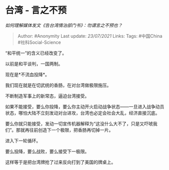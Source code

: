 * 台湾 - 言之不预
  :PROPERTIES:
  :CUSTOM_ID: 台湾---言之不预
  :END:

/如何理解媒体发文《告台湾情治部门书》：勿谓言之不预也？/

#+BEGIN_QUOTE
  Author: #Anonymity Last update: /23/07/2021/ Links: Tags: #中国China
  #社科Social-Science
#+END_QUOTE

“和平统一”的含义已经改变了。

以前是和平谈判，一国两制。

现在是*不流血投降*。

我们现在就是在切武统的香肠，在对台湾做极限施压。

不断制造军事上的新常态，逼迫台湾接受。

如果不能接受，要么你投降，要么你主动开火启动战争状态------一旦进入战争动员状态，哪怕大陆不立刻发动对台进攻，台湾也必定会社会大乱，经济直接沉底。

要么你就只能接受，发动一切宣传机器解释为“这没什么大不了，只是又吓唬我们”。那就再往前创造下一个极限，把香肠再切掉一片。

进入下一轮循环。

要么投降，要么战败，要么接受下一极限。

这样等于是把台湾牌抢了过来反向打到了美国的牌桌上。
